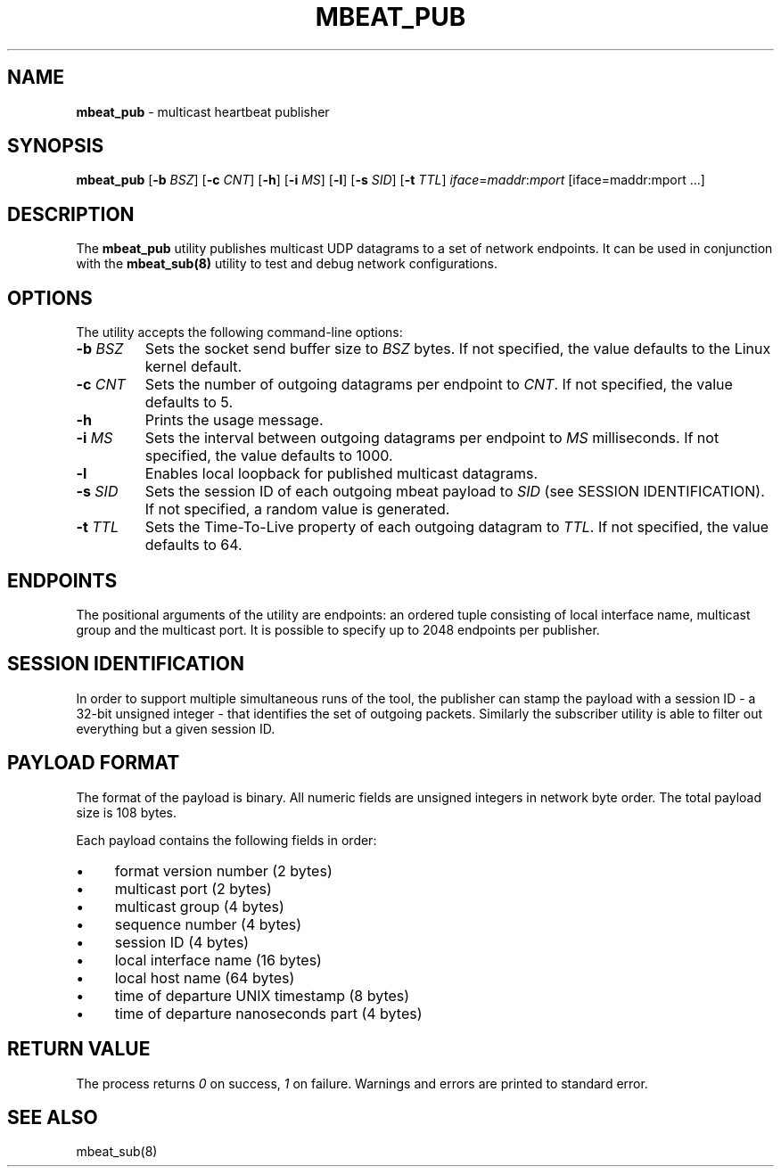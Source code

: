 .\" generated with Ronn/v0.7.3
.\" http://github.com/rtomayko/ronn/tree/0.7.3
.
.TH "MBEAT_PUB" "8" "August 2017" "" ""
.
.SH "NAME"
\fBmbeat_pub\fR \- multicast heartbeat publisher
.
.SH "SYNOPSIS"
\fBmbeat_pub\fR [\fB\-b\fR \fIBSZ\fR] [\fB\-c\fR \fICNT\fR] [\fB\-h\fR] [\fB\-i\fR \fIMS\fR] [\fB\-l\fR] [\fB\-s\fR \fISID\fR] [\fB\-t\fR \fITTL\fR] \fIiface\fR=\fImaddr\fR:\fImport\fR [iface=maddr:mport \.\.\.]
.
.SH "DESCRIPTION"
The \fBmbeat_pub\fR utility publishes multicast UDP datagrams to a set of network endpoints\. It can be used in conjunction with the \fBmbeat_sub(8)\fR utility to test and debug network configurations\.
.
.SH "OPTIONS"
The utility accepts the following command\-line options:
.
.TP
\fB\-b\fR \fIBSZ\fR
Sets the socket send buffer size to \fIBSZ\fR bytes\. If not specified, the value defaults to the Linux kernel default\.
.
.TP
\fB\-c\fR \fICNT\fR
Sets the number of outgoing datagrams per endpoint to \fICNT\fR\. If not specified, the value defaults to 5\.
.
.TP
\fB\-h\fR
Prints the usage message\.
.
.TP
\fB\-i\fR \fIMS\fR
Sets the interval between outgoing datagrams per endpoint to \fIMS\fR milliseconds\. If not specified, the value defaults to 1000\.
.
.TP
\fB\-l\fR
Enables local loopback for published multicast datagrams\.
.
.TP
\fB\-s\fR \fISID\fR
Sets the session ID of each outgoing mbeat payload to \fISID\fR (see SESSION IDENTIFICATION)\. If not specified, a random value is generated\.
.
.TP
\fB\-t\fR \fITTL\fR
Sets the Time\-To\-Live property of each outgoing datagram to \fITTL\fR\. If not specified, the value defaults to 64\.
.
.SH "ENDPOINTS"
The positional arguments of the utility are endpoints: an ordered tuple consisting of local interface name, multicast group and the multicast port\. It is possible to specify up to 2048 endpoints per publisher\.
.
.SH "SESSION IDENTIFICATION"
In order to support multiple simultaneous runs of the tool, the publisher can stamp the payload with a session ID \- a 32\-bit unsigned integer \- that identifies the set of outgoing packets\. Similarly the subscriber utility is able to filter out everything but a given session ID\.
.
.SH "PAYLOAD FORMAT"
The format of the payload is binary\. All numeric fields are unsigned integers in network byte order\. The total payload size is 108 bytes\.
.
.P
Each payload contains the following fields in order:
.
.IP "\(bu" 4
format version number (2 bytes)
.
.IP "\(bu" 4
multicast port (2 bytes)
.
.IP "\(bu" 4
multicast group (4 bytes)
.
.IP "\(bu" 4
sequence number (4 bytes)
.
.IP "\(bu" 4
session ID (4 bytes)
.
.IP "\(bu" 4
local interface name (16 bytes)
.
.IP "\(bu" 4
local host name (64 bytes)
.
.IP "\(bu" 4
time of departure UNIX timestamp (8 bytes)
.
.IP "\(bu" 4
time of departure nanoseconds part (4 bytes)
.
.IP "" 0
.
.SH "RETURN VALUE"
The process returns \fI0\fR on success, \fI1\fR on failure\. Warnings and errors are printed to standard error\.
.
.SH "SEE ALSO"
mbeat_sub(8)
